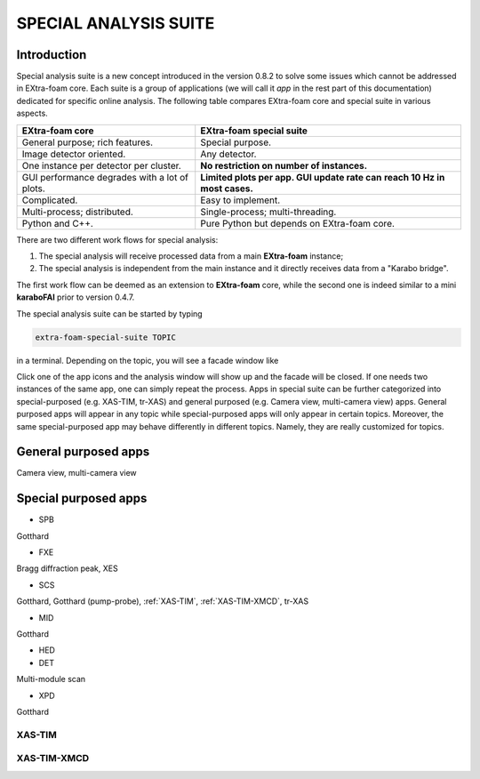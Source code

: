 SPECIAL ANALYSIS SUITE
======================

Introduction
------------

Special analysis suite is a new concept introduced in the version 0.8.2 to solve some issues which cannot
be addressed in EXtra-foam core. Each suite is a group of applications (we will call it *app* in the rest
part of this documentation) dedicated for specific online analysis. The following table compares
EXtra-foam core and special suite in various aspects.

+------------------------------------------------+--------------------------------------------------+
| EXtra-foam core                                | EXtra-foam special suite                         |
+================================================+==================================================+
| General purpose; rich features.                | Special purpose.                                 |
+------------------------------------------------+--------------------------------------------------+
| Image detector oriented.                       | Any detector.                                    |
+------------------------------------------------+--------------------------------------------------+
| One instance per detector per cluster.         | **No restriction on number of instances.**       |
+------------------------------------------------+--------------------------------------------------+
| GUI performance degrades with a lot of plots.  | **Limited plots per app. GUI update rate can**   |
|                                                | **reach 10 Hz in most cases.**                   |
+------------------------------------------------+--------------------------------------------------+
| Complicated.                                   | Easy to implement.                               |
+------------------------------------------------+--------------------------------------------------+
| Multi-process; distributed.                    | Single-process; multi-threading.                 |
+------------------------------------------------+--------------------------------------------------+
| Python and C++.                                | Pure Python but depends on EXtra-foam core.      |
+------------------------------------------------+--------------------------------------------------+

There are two different work flows for special analysis:

1. The special analysis will receive processed data from a main **EXtra-foam** instance;
2. The special analysis is independent from the main instance and it directly receives
   data from a "Karabo bridge".

The first work flow can be deemed as an extension to **EXtra-foam** core, while the second one
is indeed similar to a mini **karaboFAI** prior to version 0.4.7.

The special analysis suite can be started by typing

.. code-block:: bash

    extra-foam-special-suite TOPIC

in a terminal. Depending on the topic, you will see a facade window like

.. image:: images/special_suite_facade_scs.png

Click one of the app icons and the analysis window will show up and the facade will be
closed. If one needs two instances of the same app, one can simply repeat the process.
Apps in special suite can be further categorized into special-purposed (e.g.
XAS-TIM, tr-XAS) and general purposed (e.g. Camera view, multi-camera view) apps. General
purposed apps will appear in any topic while special-purposed apps will only appear in
certain topics. Moreover, the same special-purposed app may behave differently in
different topics. Namely, they are really customized for topics.

General purposed apps
---------------------

Camera view, multi-camera view


Special purposed apps
---------------------

- SPB

Gotthard

- FXE

Bragg diffraction peak, XES

- SCS

Gotthard, Gotthard (pump-probe), :ref:`XAS-TIM`, :ref:`XAS-TIM-XMCD`, tr-XAS

- MID

Gotthard

- HED

- DET

Multi-module scan

- XPD

Gotthard


.. _XAS-TIM:

XAS-TIM
"""""""

.. image:: images/special_suite_xas_tim.png
   :width: 800


.. _XAS-TIM-XMCD:

XAS-TIM-XMCD
""""""""""""

.. image:: images/special_suite_xas_tim_xmcd.png
   :width: 800
